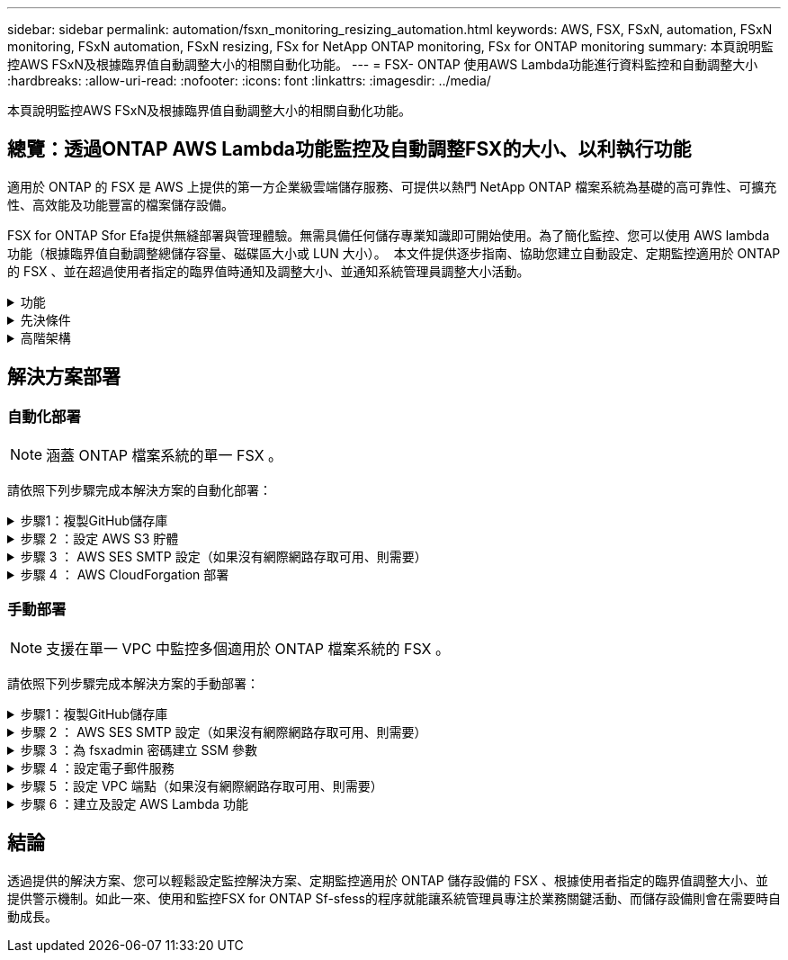 ---
sidebar: sidebar 
permalink: automation/fsxn_monitoring_resizing_automation.html 
keywords: AWS, FSX, FSxN, automation, FSxN monitoring, FSxN automation, FSxN resizing, FSx for NetApp ONTAP monitoring, FSx for ONTAP monitoring 
summary: 本頁說明監控AWS FSxN及根據臨界值自動調整大小的相關自動化功能。 
---
= FSX- ONTAP 使用AWS Lambda功能進行資料監控和自動調整大小
:hardbreaks:
:allow-uri-read: 
:nofooter: 
:icons: font
:linkattrs: 
:imagesdir: ../media/


[role="lead"]
本頁說明監控AWS FSxN及根據臨界值自動調整大小的相關自動化功能。



== 總覽：透過ONTAP AWS Lambda功能監控及自動調整FSX的大小、以利執行功能

適用於 ONTAP 的 FSX 是 AWS 上提供的第一方企業級雲端儲存服務、可提供以熱門 NetApp ONTAP 檔案系統為基礎的高可靠性、可擴充性、高效能及功能豐富的檔案儲存設備。

FSX for ONTAP Sfor Efa提供無縫部署與管理體驗。無需具備任何儲存專業知識即可開始使用。為了簡化監控、您可以使用 AWS lambda 功能（根據臨界值自動調整總儲存容量、磁碟區大小或 LUN 大小）。  本文件提供逐步指南、協助您建立自動設定、定期監控適用於 ONTAP 的 FSX 、並在超過使用者指定的臨界值時通知及調整大小、並通知系統管理員調整大小活動。

.功能
[%collapsible]
====
本解決方案提供下列功能：

* 監控能力：
+
** 使用FSX ONTAP 的整體儲存容量來實現功能性的提升
** 每個磁碟區的使用量（精簡配置/完整配置）
** 每個LUN的使用量（精簡配置/完整配置）


* 當超出使用者定義的臨界值時、能夠調整上述任何項目的大小
* 警示機制、可透過電子郵件接收使用警告及調整通知大小
* 能夠刪除早於使用者定義臨界值的快照
* 能夠取得與FlexClone磁碟區和快照相關的清單
* 能夠定期監控檢查
* 能夠在存取或不存取網際網路的情況下使用解決方案
* 能夠手動部署或使用 AWS CloudForgation Template
* 能夠在單一 VPC 中監控多個適用於 ONTAP 檔案系統的 FSX


====
.先決條件
[%collapsible]
====
開始之前、請先確定符合下列先決條件：

* 部署FSX ONTAP for Sfor Sf
* 可連線至 ONTAP 的 FSX 的私有子網路
* 已針對FSx ONTAP for Sf0設定「fsxadmin」密碼


====
.高階架構
[%collapsible]
====
* AWS Lambda功能會呼叫FSX以ONTAP 供擷取及更新儲存容量、Volume和LUN的大小。
* 「 fsxadmin 」密碼會儲存為 AWS SSM 參數儲存區中的安全字串、以增加安全層級。
* AWS SES（簡易電子郵件服務）用於在發生調整大小事件時通知終端使用者。
* 如果在沒有網際網路存取的 VPC 中部署解決方案、則會設定適用於 AWS SSM 、 FSX 和 SES 的 VPC 端點、以允許 Lambda 透過 AWS 內部網路存取這些服務。


image::fsxn-monitoring-resizing-architecture.png[此映像描述此解決方案所使用的高層架構。]

====


== 解決方案部署



=== 自動化部署


NOTE: 涵蓋 ONTAP 檔案系統的單一 FSX 。

請依照下列步驟完成本解決方案的自動化部署：

.步驟1：複製GitHub儲存庫
[%collapsible]
====
在本機系統上複製GitHub儲存庫：

[listing]
----
git clone https://github.com/NetApp/fsxn-monitoring-auto-resizing.git
----
====
.步驟 2 ：設定 AWS S3 貯體
[%collapsible]
====
. 瀏覽至 AWS 主控台 > * S2* 、然後按一下 * 建立儲存庫 * 。使用預設設定建立貯體。
. 進入貯體後、按一下 * 上傳 * > * 新增檔案 * 、然後從系統上複製的 GitHub 儲存庫中選取 * Utilities.zip* 。
+
image::fsxn-monitoring-resizing-s3-upload-zip-files.png[此影像描述上傳 zip 檔案的 S3 視窗]



====
.步驟 3 ： AWS SES SMTP 設定（如果沒有網際網路存取可用、則需要）
[%collapsible]
====
如果您想要部署不需存取網際網路的解決方案、請遵循此步驟（注意：將會增加與 VPC 端點相關的成本）。

. 瀏覽至 AWS 主控台 > * AWS 簡單電子郵件服務（ SES ） * > * SMTP 設定 * 、然後按一下 * 建立 SMTP 認證 *
. 輸入 IAM 使用者名稱或保留預設值、然後按一下 * 建立使用者 * 。保存 *SMTP 用戶名 * 和 *SMTP 密碼 * 以供進一步使用。
+

NOTE: 如果 SES SMTP 設定已就緒、請跳過此步驟。

+
image::fsxn-monitoring-resizing-ses-smtp-creds-addition.png[此影像說明 AWS SES 下的 Create SMTP Credentials （建立 SMTP 認證）視窗]



====
.步驟 4 ： AWS CloudForgation 部署
[%collapsible]
====
. 瀏覽至 AWS 主控台 > * CloudForgiate* > Create stack > with New Resources （標準）。
+
[listing]
----
Prepare template: Template is ready
Specify template: Upload a template file
Choose file: Browse to the cloned GitHub repo and select fsxn-monitoring-solution.yaml
----
+
image::fsxn-monitoring-resizing-create-cft-1.png[此影像描述 AWS CloudFor何處 建立堆疊視窗]

+
按一下「下一步」

. 輸入堆疊詳細資料。按一下「下一步」、勾選「我確認 AWS CloudFormation 可能會建立 IAM 資源」核取方塊、然後按一下「提交」。
+

NOTE: 如果「 VPC 是否可存取網際網路？」 設為 False 、則需要「 AWS SES 的 SMTP 使用者名稱」和「 AWS SES 的 SMTP 密碼」。否則、它們可能會留為空白。

+
image::fsxn-monitoring-resizing-cft-stack-details-1.png[此影像說明 AWS CloudForFor何處 可查看「資料堆疊詳細資料」視窗]

+
image::fsxn-monitoring-resizing-cft-stack-details-2.png[此影像說明 AWS CloudForFor何處 可查看「資料堆疊詳細資料」視窗]

+
image::fsxn-monitoring-resizing-cft-stack-details-3.png[此影像說明 AWS CloudForFor何處 可查看「資料堆疊詳細資料」視窗]

+
image::fsxn-monitoring-resizing-cft-stack-details-4.png[此影像說明 AWS CloudForFor何處 可查看「資料堆疊詳細資料」視窗]

. 一旦 CloudForgation 部署開始、「寄件者電子郵件 ID 」中提及的電子郵件 ID 將會收到一封電子郵件、要求他們授權使用 AWS SES 的電子郵件地址。按一下連結以驗證電子郵件地址。
. 一旦完成 CloudForgation 堆疊部署、如果有任何警告 / 通知、系統會傳送電子郵件給收件者電子郵件 ID 、其中會附上通知詳細資料。
+
image::fsxn-monitoring-resizing-email-1.png[此影像描述通知可用時收到的電子郵件通知]

+
image::fsxn-monitoring-resizing-email-2.png[此影像描述通知可用時收到的電子郵件通知]



====


=== 手動部署


NOTE: 支援在單一 VPC 中監控多個適用於 ONTAP 檔案系統的 FSX 。

請依照下列步驟完成本解決方案的手動部署：

.步驟1：複製GitHub儲存庫
[%collapsible]
====
在本機系統上複製GitHub儲存庫：

[listing]
----
git clone https://github.com/NetApp/fsxn-monitoring-auto-resizing.git
----
====
.步驟 2 ： AWS SES SMTP 設定（如果沒有網際網路存取可用、則需要）
[%collapsible]
====
如果您想要部署不需存取網際網路的解決方案、請遵循此步驟（注意：將會增加與 VPC 端點相關的成本）。

. 瀏覽至 AWS Console （ AWS 主控台） > * AWS Simple Email Service （ SES ） * > SMTP Settings （ SMTP 設定）、然後按一下 * Create SMTP 全權證書 * （建立 SMTP 認證）
. 輸入 IAM 使用者名稱或保留預設值、然後按一下「建立」。儲存使用者名稱和密碼以供進一步使用。
+
image::fsxn-monitoring-resizing-ses-smtp-creds-addition.png[此影像說明 AWS SES 下的 Create SMTP Credentials （建立 SMTP 認證）視窗]



====
.步驟 3 ：為 fsxadmin 密碼建立 SSM 參數
[%collapsible]
====
瀏覽至AWS主控台>*參數儲存區*、然後按一下*建立參數*。

[listing]
----
Name: <Any name/path for storing fsxadmin password>
Tier: Standard
Type: SecureString
KMS key source: My current account
  KMS Key ID: <Use the default one selected>
Value: <Enter the password for "fsxadmin" user configured on FSx for ONTAP>
----
按一下「*建立參數*」。
針對要監控的所有 ONTAP 檔案系統、重複上述步驟。

image::fsxn-monitoring-resizing-ssm-parameter.png[此影像說明AWS主控台上的「建立SSM參數」視窗。]

如果部署的解決方案沒有網際網路存取、請執行相同的步驟來儲存 SMTP 使用者名稱和 SMTP 密碼。否則、請跳過新增這 2 個參數。

====
.步驟 4 ：設定電子郵件服務
[%collapsible]
====
瀏覽至AWS主控台>*簡易電子郵件服務（SES）*、然後按一下*建立身分識別*。

[listing]
----
Identity type: Email address
Email address: <Enter an email address to be used for sending resizing notifications>
----
按一下「*建立身分識別*」

「寄件者電子郵件 ID 」中提及的電子郵件 ID 將會收到一封電子郵件、要求擁有者授權使用 AWS SES 的電子郵件地址。按一下連結以驗證電子郵件地址。

image::fsxn-monitoring-resizing-ses.png[此影像說明AWS主控台的SES身分識別建立視窗。]

====
.步驟 5 ：設定 VPC 端點（如果沒有網際網路存取可用、則需要）
[%collapsible]
====

NOTE: 只有在部署時沒有網際網路存取時才需要。與 VPC 端點相關的額外成本。

. 瀏覽至 AWS 主控台 > * VPC* > * 端點 * 、然後按一下 * 建立端點 * 、並輸入下列詳細資料：
+
[listing]
----
Name: <Any name for the vpc endpoint>
Service category: AWS Services
Services: com.amazonaws.<region>.fsx
vpc: <select the vpc where lambda will be deployed>
subnets: <select the subnets where lambda will be deployed>
Security groups: <select the security group>
Policy: <Either choose Full access or set your own custom policy>
----
+
按一下「建立端點」。

+
image::fsxn-monitoring-resizing-vpc-endpoint-create-1.png[此影像說明 VPC 端點建立視窗]

+
image::fsxn-monitoring-resizing-vpc-endpoint-create-2.png[此影像說明 VPC 端點建立視窗]

. 依照相同程序建立 SES 和 SSM VPC 端點。所有參數均與上述相同、但服務將 <region> 分別對應於 *com.amazonaws.smtp* 和 <region> 。 SSM* 。


====
.步驟 6 ：建立及設定 AWS Lambda 功能
[%collapsible]
====
. 瀏覽至 AWS Console （ AWS 主控台） > * AWS Lambda* > * Functions * （函數 * ）、然後在與 ONTAP 的 FSX 相同的區域中按一下 * Create Funct職能 * （建立函數 * ）
. 使用預設的*從頭開始作者*並更新下列欄位：
+
[listing]
----
Function name: <Any name of your choice>
Runtime: Python 3.9
Architecture: x86_64
Permissions: Select "Create a new role with basic Lambda permissions"
Advanced Settings:
  Enable VPC: Checked
    VPC: <Choose either the same VPC as FSx for ONTAP or a VPC that can access both FSx for ONTAP and the internet via a private subnet>
    Subnets: <Choose 2 private subnets that have NAT gateway attached pointing to public subnets with internet gateway and subnets that have internet access>
    Security Group: <Choose a Security Group>
----
+
按一下「*建立功能*」。

+
image::fsxn-monitoring-resizing-lambda-creation-1.png[此影像描述AWS主控台的Lambda建立視窗。]

+
image::fsxn-monitoring-resizing-lambda-creation-2.png[此影像描述AWS主控台的Lambda建立視窗。]

. 瀏覽至新建立的 Lambda 功能 > 向下捲動至 * Layers* 區段、然後按一下 * 新增圖層 * 。
+
image::fsxn-monitoring-resizing-add-layer-button.png[此影像說明AWS Lambda功能主控台的「新增階層」按鈕。]

. 按一下「* Layer SOURGE*」下的「*建立新的圖層*」
. 建立 Layer 並上傳 * Utilities.zip* 檔案。選擇* Python 3.9*作為相容的執行時間、然後按一下*「Create*」。
+
image::fsxn-monitoring-resizing-create-layer-paramiko.png[此影像說明AWS主控台的Create New Layer（建立新的層）視窗。]

. 返回 AWS Lambda 函數 > * 新增圖層 * > * 自訂圖層 * 、然後新增公用程式圖層。
+
image::fsxn-monitoring-resizing-add-layer-window.png[此影像描述AWS Lambda功能主控台的新增層視窗。]

+
image::fsxn-monitoring-resizing-layers-added.png[此影像說明AWS Lambda功能主控台上新增的圖層。]

. 瀏覽至Lambda函數的*組態*索引標籤、然後按一下「*一般組態*」下的*編輯*。將超時更改爲 *5 分鐘 * ，然後單擊 * 保存 * 。
. 瀏覽至Lambda功能的*權限*索引標籤、然後按一下指派的角色。在角色的權限索引標籤中、按一下*新增權限*>*建立內嵌原則*。
+
.. 按一下Json索引標籤、然後從GitHub repo貼上檔案policy.json的內容。
.. 將每次出現的$｛AWS：：AccountId｝替換為您的帳戶ID、然後按一下* Review Policy*
.. 提供原則的名稱、然後按一下「*建立原則*」


. 將* fsxn_monitoring_fizing_lambda.py*的內容從git repo複製到AWS Lambda功能程式碼來源區段的* lambda_fite.py*。
. 建立與lambda_function.py相同層級的新檔案、並將其命名為* vars.py*、然後將vars.py的內容從git repo複製到lambda函數vars.py檔案。更新vars.py中的變數值。請參考下方的變數定義、然後按一下「*部署*」：
+
|===


| *名稱* | *類型* | *說明* 


| * fsxList* | 清單 | （必填）所有要監控 ONTAP 檔案系統的 FSX 清單。
在清單中加入所有檔案系統、以進行監控和自動調整大小。 


| * fsxMgmtIp* | 字串 | （必填）從ONTAP AWS上的FSX for Ef0主控台輸入「管理端點- IP位址」。 


| * fsxId* | 字串 | （必填）從AWS上的FSX for ONTAP EWSF主控台輸入「檔案系統ID」。 


| *使用者名稱* | 字串 | （必填）從ONTAP AWS上的FSX for EWSF輸入FSX for Sfor the ONTAP Sfor the ONTAP Sfor the Sfor the Sfor the Sfor the Sfor the Sfor the Sfor the 


| *重新調整大小臨界值* | 整數 | （必填）輸入0-100之間的臨界值百分比。此臨界值將用於測量儲存容量、磁碟區和LUN使用量、當超過此臨界值的任何增加使用量百分比時、將會發生調整大小活動。 


| * FSx_password_Sm_參 數字* | 字串 | （必填）輸入AWS參數儲存區中用於儲存「fsxadmin」密碼的路徑名稱。 


| *警告通知* | 布爾 | （必填）將此變數設為 True 、當儲存容量 / 磁碟區 / LUN 使用量超過 75% 但低於臨界值時、就會收到通知。 


| *啟用快照刪除* | 布爾 | （必填）將此變數設為「真」、以針對早於「snapshot_age_threshold_in_days」中指定值的快照、啟用磁碟區層級的快照刪除。 


| * snapshot _age_threshold_in_days * | 整數 | （必填）輸入您要保留的Volume層級快照天數。任何早於所提供值的快照都會刪除、並透過電子郵件通知相同的快照。 


| * 網際網路存取 * | 布爾 | （必要）如果從部署 Lambda 的子網路上可以存取網際網路、請將此變數設為 True 。否則請將其設為 False 。 


| *SMTP_region* | 字串 | （選用）如果「 Internet_access 」變數設為 False 、請輸入部署 Lambda 的區域。例如： us-east-1 （此格式） 


| *SMTP_USERNAME_SSM_PARAMEL* | 字串 | （選用）如果「 INTERNET _ACCESS 」變數設為 False 、請輸入 AWS 參數儲存區中用於儲存 SMTP 使用者名稱的路徑名稱。 


| *smtp_password_SSM_parameter_* | 字串 | （選用）如果「 INTERNET _ACCESS 」變數設為 False 、請輸入 AWS 參數儲存區中用於儲存 SMTP 密碼的路徑名稱。 


| *寄件者電子郵件* | 字串 | （必填）輸入在SES上登錄的電子郵件ID、以便Lambda功能用來傳送與監控和調整大小相關的通知警示。 


| *收件人電子郵件* | 字串 | （必填）輸入您要接收警示通知的電子郵件ID。 
|===
+
image::fsxn-monitoring-resizing-lambda-code.png[此影像描述AWS Lambda功能主控台上的Lambda程式碼。]

. 按一下 * 測試 * 、建立含有空白 JSON 物件的測試事件、然後按一下 * 叫用 * 來檢查指令碼是否正常執行、以執行測試。
. 測試成功後、請瀏覽至*組態*>*觸發程序*>*新增觸發程序*。
+
[listing]
----
Select a Source: EventBridge
Rule: Create a new rule
Rule name: <Enter any name>
Rule type: Schedule expression
Schedule expression: <Use "rate(1 day)" if you want the function to run daily or add your own cron expression>
----
+
按一下「新增」。

+
image::fsxn-monitoring-resizing-eventbridge.png[此影像描述AWS Lambda功能主控台的事件橋接建立視窗。]



====


== 結論

透過提供的解決方案、您可以輕鬆設定監控解決方案、定期監控適用於 ONTAP 儲存設備的 FSX 、根據使用者指定的臨界值調整大小、並提供警示機制。如此一來、使用和監控FSX for ONTAP Sf-sfess的程序就能讓系統管理員專注於業務關鍵活動、而儲存設備則會在需要時自動成長。
